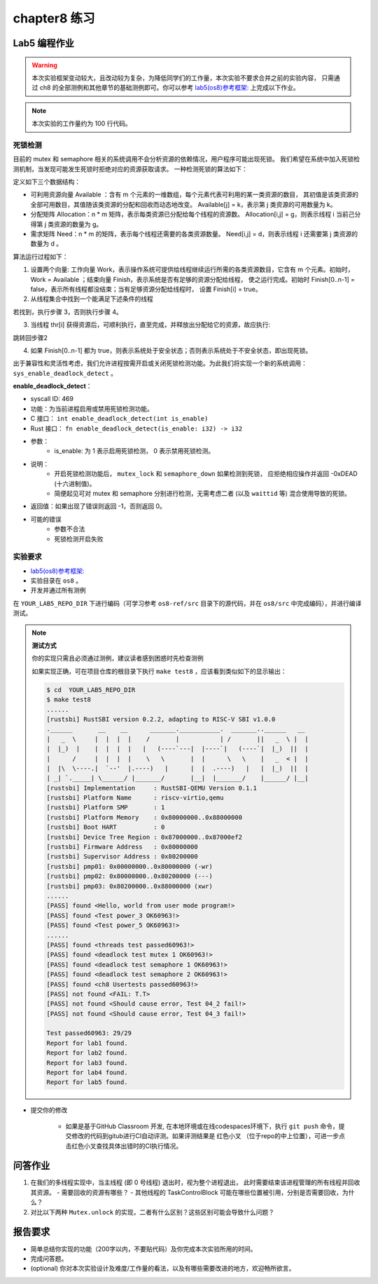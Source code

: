 chapter8 练习
=======================================

Lab5 编程作业
--------------------------------------

.. warning::

   本次实验框架变动较大，且改动较为复杂，为降低同学们的工作量，本次实验不要求合并之前的实验内容，
   只需通过 ch8 的全部测例和其他章节的基础测例即可。你可以参考  `lab5(os8)参考框架: <https://github.com/LearningOS/rust-based-os-comp2022/tree/main/os8-ref>`_ 上完成以下作业。

.. note::

   本次实验的工作量约为 100 行代码。


死锁检测
+++++++++++++++++++++++++++++++

目前的 mutex 和 semaphore 相关的系统调用不会分析资源的依赖情况，用户程序可能出现死锁。
我们希望在系统中加入死锁检测机制，当发现可能发生死锁时拒绝对应的资源获取请求。
一种检测死锁的算法如下：

定义如下三个数据结构：

- 可利用资源向量 Available ：含有 m 个元素的一维数组，每个元素代表可利用的某一类资源的数目，
  其初值是该类资源的全部可用数目，其值随该类资源的分配和回收而动态地改变。
  Available[j] = k，表示第 j 类资源的可用数量为 k。
- 分配矩阵 Allocation：n * m 矩阵，表示每类资源已分配给每个线程的资源数。
  Allocation[i,j] = g，则表示线程 i 当前己分得第 j 类资源的数量为 g。
- 需求矩阵 Need：n * m 的矩阵，表示每个线程还需要的各类资源数量。
  Need[i,j] = d，则表示线程 i 还需要第 j 类资源的数量为 d 。

算法运行过程如下：

1. 设置两个向量: 工作向量 Work，表示操作系统可提供给线程继续运行所需的各类资源数目，它含有
   m 个元素。初始时，Work = Available ；结束向量 Finish，表示系统是否有足够的资源分配给线程，
   使之运行完成。初始时 Finish[0..n-1] = false，表示所有线程都没结束；当有足够资源分配给线程时，
   设置 Finish[i] = true。
2. 从线程集合中找到一个能满足下述条件的线程

.. code-block:: Rust
   :linenos:

   Finish[i] == false;
   Need[i,j] ≤ Work[j];

若找到，执行步骤 3，否则执行步骤 4。

3. 当线程 thr[i] 获得资源后，可顺利执行，直至完成，并释放出分配给它的资源，故应执行:

.. code-block:: Rust
   :linenos:

   Work[j] = Work[j] + Allocation[i, j];
   Finish[i] = true;

跳转回步骤2

4. 如果 Finish[0..n-1] 都为 true，则表示系统处于安全状态；否则表示系统处于不安全状态，即出现死锁。

出于兼容性和灵活性考虑，我们允许进程按需开启或关闭死锁检测功能。为此我们将实现一个新的系统调用：
``sys_enable_deadlock_detect`` 。

**enable_deadlock_detect**：

* syscall ID:  469
* 功能：为当前进程启用或禁用死锁检测功能。
* C 接口： ``int enable_deadlock_detect(int is_enable)``
* Rust 接口： ``fn enable_deadlock_detect(is_enable: i32) -> i32``
* 参数：
    * is_enable: 为 1 表示启用死锁检测， 0 表示禁用死锁检测。
* 说明：
    * 开启死锁检测功能后， ``mutex_lock`` 和 ``semaphore_down`` 如果检测到死锁，
      应拒绝相应操作并返回 -0xDEAD (十六进制值)。
    * 简便起见可对 mutex 和 semaphore 分别进行检测，无需考虑二者 (以及 ``waittid`` 等)
      混合使用导致的死锁。
* 返回值：如果出现了错误则返回 -1，否则返回 0。
* 可能的错误
    * 参数不合法
    * 死锁检测开启失败


实验要求
+++++++++++++++++++++++++++++++++++++++++

-   `lab5(os8)参考框架: <https://github.com/LearningOS/rust-based-os-comp2022/tree/main/os8-ref>`_ 
- 实验目录在 ``os8`` 。

- 开发并通过所有测例

在 ``YOUR_LAB5_REPO_DIR`` 下进行编码（可学习参考 ``os8-ref/src`` 目录下的源代码，并在 ``os8/src`` 中完成编码），并进行编译测试。

.. note::

   **测试方式**

   你的实现只需且必须通过测例，建议读者感到困惑时先检查测例
   
   如果实现正确，可在项目仓库的根目录下执行 ``make test8`` ，应该看到类似如下的显示输出：

   .. code-block:: console
   
      $ cd  YOUR_LAB5_REPO_DIR
      $ make test8
      ......
      [rustsbi] RustSBI version 0.2.2, adapting to RISC-V SBI v1.0.0
      .______       __    __      _______.___________.  _______..______   __
      |   _  \     |  |  |  |    /       |           | /       ||   _  \ |  |
      |  |_)  |    |  |  |  |   |   (----`---|  |----`|   (----`|  |_)  ||  |
      |      /     |  |  |  |    \   \       |  |      \   \    |   _  < |  |
      |  |\  \----.|  `--'  |.----)   |      |  |  .----)   |   |  |_)  ||  |
      | _| `._____| \______/ |_______/       |__|  |_______/    |______/ |__|
      [rustsbi] Implementation     : RustSBI-QEMU Version 0.1.1
      [rustsbi] Platform Name      : riscv-virtio,qemu
      [rustsbi] Platform SMP       : 1
      [rustsbi] Platform Memory    : 0x80000000..0x88000000
      [rustsbi] Boot HART          : 0
      [rustsbi] Device Tree Region : 0x87000000..0x87000ef2
      [rustsbi] Firmware Address   : 0x80000000
      [rustsbi] Supervisor Address : 0x80200000
      [rustsbi] pmp01: 0x00000000..0x80000000 (-wr)
      [rustsbi] pmp02: 0x80000000..0x80200000 (---)
      [rustsbi] pmp03: 0x80200000..0x88000000 (xwr)
      ......
      [PASS] found <Hello, world from user mode program!>
      [PASS] found <Test power_3 OK60963!>
      [PASS] found <Test power_5 OK60963!>
      ......
      [PASS] found <threads test passed60963!>
      [PASS] found <deadlock test mutex 1 OK60963!>
      [PASS] found <deadlock test semaphore 1 OK60963!>
      [PASS] found <deadlock test semaphore 2 OK60963!>
      [PASS] found <ch8 Usertests passed60963!>
      [PASS] not found <FAIL: T.T>
      [PASS] not found <Should cause error, Test 04_2 fail!>
      [PASS] not found <Should cause error, Test 04_3 fail!>

      Test passed60963: 29/29
      Report for lab1 found.
      Report for lab2 found.
      Report for lab3 found.
      Report for lab4 found.
      Report for lab5 found.

- 提交你的修改
  
   - 如果是基于GitHub Classroom 开发, 在本地环境或在线codespaces环境下，执行 ``git push`` 命令，提交修改的代码到gitub进行CI自动评测。如果评测结果是 红色小叉 （位于repo的中上位置），可进一步点击红色小叉查找具体出错时的CI执行情况。 


问答作业
--------------------------------------------

1. 在我们的多线程实现中，当主线程 (即 0 号线程) 退出时，视为整个进程退出，
   此时需要结束该进程管理的所有线程并回收其资源。
   - 需要回收的资源有哪些？
   - 其他线程的 TaskControlBlock 可能在哪些位置被引用，分别是否需要回收，为什么？
2. 对比以下两种 ``Mutex.unlock`` 的实现，二者有什么区别？这些区别可能会导致什么问题？

.. code-block:: Rust
    :linenos:

    impl Mutex for Mutex1 {
        fn unlock(&self) {
            let mut mutex_inner = self.inner.exclusive_access();
            assert!(mutex_inner.locked);
            mutex_inner.locked = false;
            if let Some(waking_task) = mutex_inner.wait_queue.pop_front() {
                add_task(waking_task);
            }
        }
    }

    impl Mutex for Mutex2 {
        fn unlock(&self) {
            let mut mutex_inner = self.inner.exclusive_access();
            assert!(mutex_inner.locked);
            if let Some(waking_task) = mutex_inner.wait_queue.pop_front() {
                add_task(waking_task);
            } else {
                mutex_inner.locked = false;
            }
        }
    }


报告要求
-------------------------------

- 简单总结你实现的功能（200字以内，不要贴代码）及你完成本次实验所用的时间。
- 完成问答题。
- (optional) 你对本次实验设计及难度/工作量的看法，以及有哪些需要改进的地方，欢迎畅所欲言。
